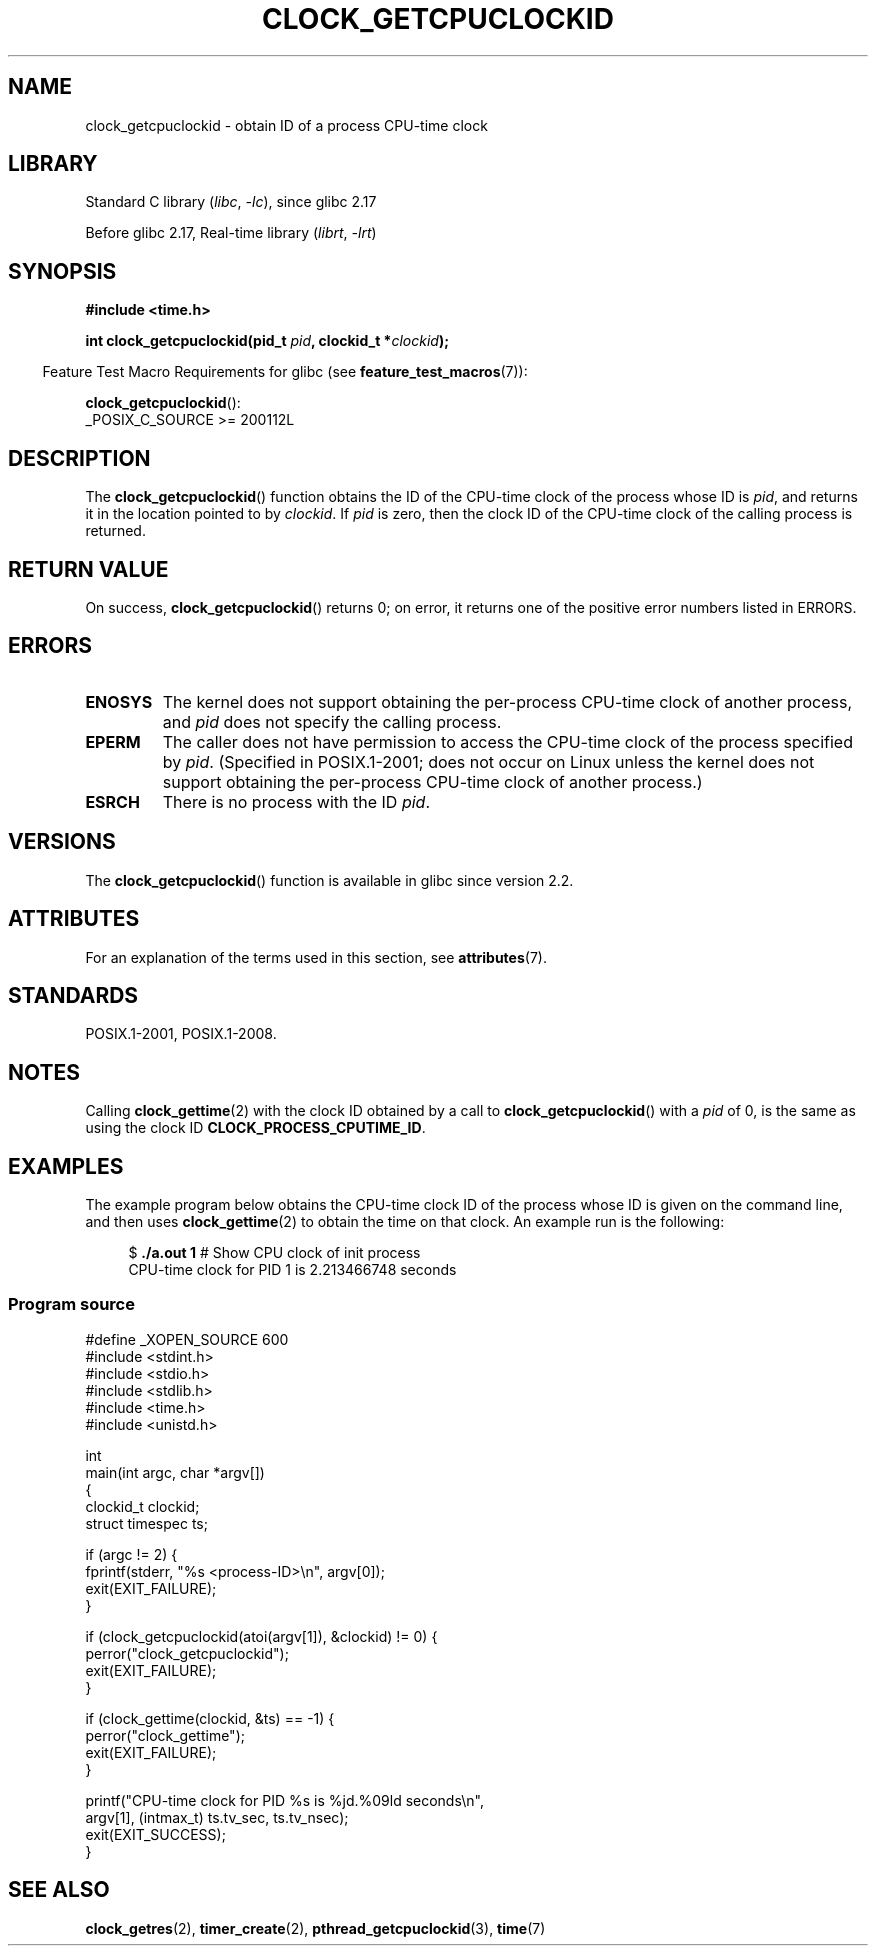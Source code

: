 .\" Copyright (c) 2008, Linux Foundation, written by Michael Kerrisk
.\" <mtk.manpages@gmail.com>
.\"
.\" SPDX-License-Identifier: Linux-man-pages-copyleft
.\"
.TH CLOCK_GETCPUCLOCKID 3 (date) "Linux man-pages (unreleased)"
.SH NAME
clock_getcpuclockid \- obtain ID of a process CPU-time clock
.SH LIBRARY
Standard C library
.RI ( libc ", " \-lc ),
since glibc 2.17
.PP
Before glibc 2.17,
Real-time library
.RI ( librt ", " \-lrt )
.SH SYNOPSIS
.B #include <time.h>
.nf
.PP
.BI "int clock_getcpuclockid(pid_t " pid ", clockid_t *" clockid );
.fi
.PP
.ad l
.RS -4
Feature Test Macro Requirements for glibc (see
.BR feature_test_macros (7)):
.RE
.PP
.BR clock_getcpuclockid ():
.nf
    _POSIX_C_SOURCE >= 200112L
.fi
.SH DESCRIPTION
The
.BR clock_getcpuclockid ()
function obtains the ID of the CPU-time clock of the process whose ID is
.IR pid ,
and returns it in the location pointed to by
.IR clockid .
If
.I pid
is zero, then the clock ID of the CPU-time clock
of the calling process is returned.
.SH RETURN VALUE
On success,
.BR clock_getcpuclockid ()
returns 0;
on error, it returns one of the positive error numbers listed in ERRORS.
.SH ERRORS
.TP
.B ENOSYS
The kernel does not support obtaining the per-process
CPU-time clock of another process, and
.I pid
does not specify the calling process.
.TP
.B EPERM
The caller does not have permission to access
the CPU-time clock of the process specified by
.IR pid .
(Specified in POSIX.1-2001;
does not occur on Linux unless the kernel does not support
obtaining the per-process CPU-time clock of another process.)
.TP
.B ESRCH
There is no process with the ID
.IR pid .
.SH VERSIONS
The
.BR clock_getcpuclockid ()
function is available in glibc since version 2.2.
.SH ATTRIBUTES
For an explanation of the terms used in this section, see
.BR attributes (7).
.ad l
.nh
.TS
allbox;
lbx lb lb
l l l.
Interface	Attribute	Value
T{
.BR clock_getcpuclockid ()
T}	Thread safety	MT-Safe
.TE
.hy
.ad
.sp 1
.SH STANDARDS
POSIX.1-2001, POSIX.1-2008.
.SH NOTES
Calling
.BR clock_gettime (2)
with the clock ID obtained by a call to
.BR clock_getcpuclockid ()
with a
.I pid
of 0,
is the same as using the clock ID
.BR CLOCK_PROCESS_CPUTIME_ID .
.SH EXAMPLES
The example program below obtains the
CPU-time clock ID of the process whose ID is given on the command line,
and then uses
.BR clock_gettime (2)
to obtain the time on that clock.
An example run is the following:
.PP
.in +4n
.EX
.RB "$" " ./a.out 1" "                 # Show CPU clock of init process"
CPU\-time clock for PID 1 is 2.213466748 seconds
.EE
.in
.SS Program source
\&
.\" SRC BEGIN (clock_getcpuclockid.c)
.EX
#define _XOPEN_SOURCE 600
#include <stdint.h>
#include <stdio.h>
#include <stdlib.h>
#include <time.h>
#include <unistd.h>

int
main(int argc, char *argv[])
{
    clockid_t clockid;
    struct timespec ts;

    if (argc != 2) {
        fprintf(stderr, "%s <process\-ID>\en", argv[0]);
        exit(EXIT_FAILURE);
    }

    if (clock_getcpuclockid(atoi(argv[1]), &clockid) != 0) {
        perror("clock_getcpuclockid");
        exit(EXIT_FAILURE);
    }

    if (clock_gettime(clockid, &ts) == \-1) {
        perror("clock_gettime");
        exit(EXIT_FAILURE);
    }

    printf("CPU\-time clock for PID %s is %jd.%09ld seconds\en",
           argv[1], (intmax_t) ts.tv_sec, ts.tv_nsec);
    exit(EXIT_SUCCESS);
}
.EE
.\" SRC END
.SH SEE ALSO
.BR clock_getres (2),
.BR timer_create (2),
.BR pthread_getcpuclockid (3),
.BR time (7)
